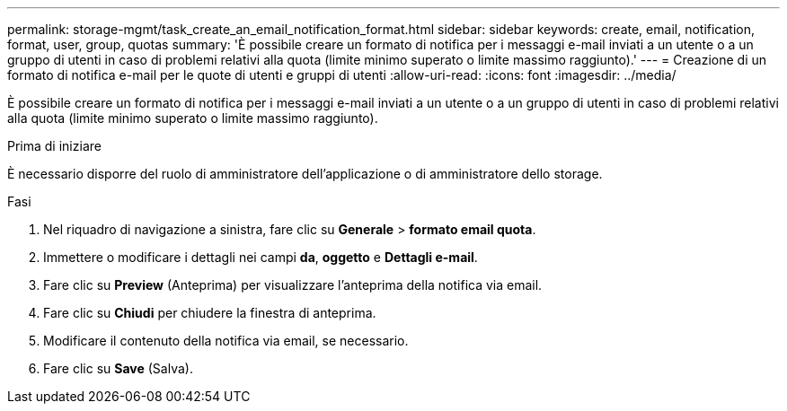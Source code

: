 ---
permalink: storage-mgmt/task_create_an_email_notification_format.html 
sidebar: sidebar 
keywords: create, email, notification, format, user, group, quotas 
summary: 'È possibile creare un formato di notifica per i messaggi e-mail inviati a un utente o a un gruppo di utenti in caso di problemi relativi alla quota (limite minimo superato o limite massimo raggiunto).' 
---
= Creazione di un formato di notifica e-mail per le quote di utenti e gruppi di utenti
:allow-uri-read: 
:icons: font
:imagesdir: ../media/


[role="lead"]
È possibile creare un formato di notifica per i messaggi e-mail inviati a un utente o a un gruppo di utenti in caso di problemi relativi alla quota (limite minimo superato o limite massimo raggiunto).

.Prima di iniziare
È necessario disporre del ruolo di amministratore dell'applicazione o di amministratore dello storage.

.Fasi
. Nel riquadro di navigazione a sinistra, fare clic su *Generale* > *formato email quota*.
. Immettere o modificare i dettagli nei campi *da*, *oggetto* e *Dettagli e-mail*.
. Fare clic su *Preview* (Anteprima) per visualizzare l'anteprima della notifica via email.
. Fare clic su *Chiudi* per chiudere la finestra di anteprima.
. Modificare il contenuto della notifica via email, se necessario.
. Fare clic su *Save* (Salva).

